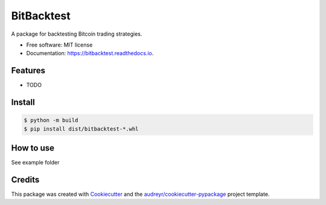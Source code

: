 ===========
BitBacktest
===========


.. image:: https://img.shields.io/pypi/v/bitbacktest.svg
        :target: https://pypi.python.org/pypi/bitbacktest

.. image:: https://img.shields.io/travis/wooolwoool@gmail.com/bitbacktest.svg
        :target: https://travis-ci.com/wooolwoool@gmail.com/bitbacktest

.. image:: https://readthedocs.org/projects/bitbacktest/badge/?version=latest
        :target: https://bitbacktest.readthedocs.io/en/latest/?version=latest
        :alt: Documentation Status




A package for backtesting Bitcoin trading strategies.


* Free software: MIT license
* Documentation: https://bitbacktest.readthedocs.io.


Features
--------

* TODO


Install
--------

.. code-block:: bash

        $ python -m build
        $ pip install dist/bitbacktest-*.whl

How to use
--------
See example folder

Credits
-------

This package was created with Cookiecutter_ and the `audreyr/cookiecutter-pypackage`_ project template.

.. _Cookiecutter: https://github.com/audreyr/cookiecutter
.. _`audreyr/cookiecutter-pypackage`: https://github.com/audreyr/cookiecutter-pypackage
